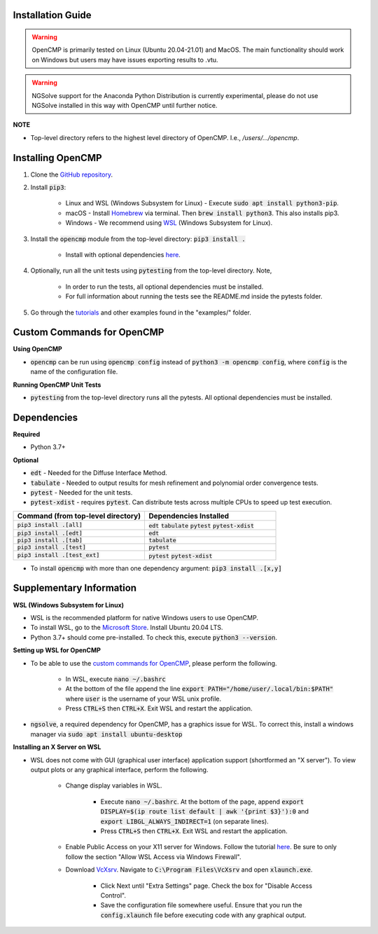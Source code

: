 .. Explains how to install OpenCMP.
.. _installation_guide:

Installation Guide
==================

.. warning:: OpenCMP is primarily tested on Linux (Ubuntu 20.04-21.01) and MacOS. The main functionality should work on Windows but users may have issues exporting results to .vtu.

.. warning:: NGSolve support for the Anaconda Python Distribution is currently experimental, please do not use NGSolve installed in this way with OpenCMP until further notice.

**NOTE** 

* Top-level directory refers to the highest level directory of OpenCMP. I.e., */users/.../opencmp*.

Installing OpenCMP
==================

1) Clone the `GitHub repository <https://github.com/uw-comphys/opencmp>`_.

2) Install :code:`pip3`:

    * Linux and WSL (Windows Subsystem for Linux) - Execute :code:`sudo apt install python3-pip`.
    
    * macOS - Install `Homebrew <https://brew.sh/>`_ via terminal. Then :code:`brew install python3`. This also installs pip3.
    
    * Windows - We recommend using `WSL <#supplementary-information>`_ (Windows Subsystem for Linux).

3) Install the :code:`opencmp` module from the top-level directory: :code:`pip3 install .`

    * Install with optional dependencies `here <#dependencies>`_.

4) Optionally, run all the unit tests using :code:`pytesting` from the top-level directory. Note,

    * In order to run the tests, all optional dependencies must be installed.
    
    * For full information about running the tests see the README.md inside the pytests folder.

5) Go through the `tutorials <https://opencmp.io/tutorials/index.html>`_ and other examples found in the "examples/" folder.

Custom Commands for OpenCMP
===========================

**Using OpenCMP**

* :code:`opencmp` can be run using :code:`opencmp config` instead of :code:`python3 -m opencmp config`, where :code:`config` is the name of the configuration file.

**Running OpenCMP Unit Tests**

* :code:`pytesting` from the top-level directory runs all the pytests. All optional dependencies must be installed.

Dependencies
============

**Required**

* Python 3.7+ 

**Optional**

* :code:`edt` - Needed for the Diffuse Interface Method.

* :code:`tabulate` - Needed to output results for mesh refinement and polynomial order convergence tests.

* :code:`pytest` - Needed for the unit tests.

* :code:`pytest-xdist` - requires :code:`pytest`. Can distribute tests across multiple CPUs to speed up test execution.
.. list-table::
    :widths: 25 25
    :header-rows: 1

    * - Command (from top-level directory)
      - Dependencies Installed
    * - :code:`pip3 install .[all]`
      - :code:`edt` :code:`tabulate` :code:`pytest` :code:`pytest-xdist`
    * - :code:`pip3 install .[edt]`
      - :code:`edt`
    * - :code:`pip3 install .[tab]`
      - :code:`tabulate`
    * - :code:`pip3 install .[test]`
      - :code:`pytest`
    * - :code:`pip3 install .[test_ext]`
      - :code:`pytest` :code:`pytest-xdist`

* To install :code:`opencmp` with more than one dependency argument: :code:`pip3 install .[x,y]`


Supplementary Information
=========================

**WSL (Windows Subsystem for Linux)**

* WSL is the recommended platform for native Windows users to use OpenCMP.

* To install WSL, go to the `Microsoft Store <ms-windows-store://home>`_. Install Ubuntu 20.04 LTS.

* Python 3.7+ should come pre-installed. To check this, execute :code:`python3 --version`.

**Setting up WSL for OpenCMP**

* To be able to use the `custom commands for OpenCMP <#custom-commands-for-opencmp>`_, please perform the following. 

    * In WSL, execute :code:`nano ~/.bashrc`

    * At the bottom of the file append the line :code:`export PATH="/home/user/.local/bin:$PATH"` where :code:`user` is the username of your WSL unix profile.

    * Press :code:`CTRL+S` then :code:`CTRL+X`. Exit WSL and restart the application. 

* :code:`ngsolve`, a required dependency for OpenCMP, has a graphics issue for WSL. To correct this, install a windows manager via :code:`sudo apt install ubuntu-desktop`

**Installing an X Server on WSL**

* WSL does not come with GUI (graphical user interface) application support (shortformed an "X server"). To view output plots or any graphical interface, perform the following.

    * Change display variables in WSL.
    
        * Execute :code:`nano ~/.bashrc`. At the bottom of the page, append :code:`export DISPLAY=$(ip route list default | awk '{print $3}'):0` and :code:`export LIBGL_ALWAYS_INDIRECT=1` (on separate lines).

        * Press :code:`CTRL+S` then :code:`CTRL+X`. Exit WSL and restart the application.
    
    * Enable Public Access on your X11 server for Windows. Follow the tutorial `here <https://skeptric.com/wsl2-xserver/>`_. Be sure to only follow the section "Allow WSL Access via Windows Firewall".

    * Download `VcXsrv <https://sourceforge.net/projects/vcxsrv/>`_. Navigate to :code:`C:\Program Files\VcXsrv` and open :code:`xlaunch.exe`. 
    
        * Click Next until "Extra Settings" page. Check the box for "Disable Access Control". 
        
        * Save the configuration file somewhere useful. Ensure that you run the :code:`config.xlaunch` file before executing code with any graphical output.





